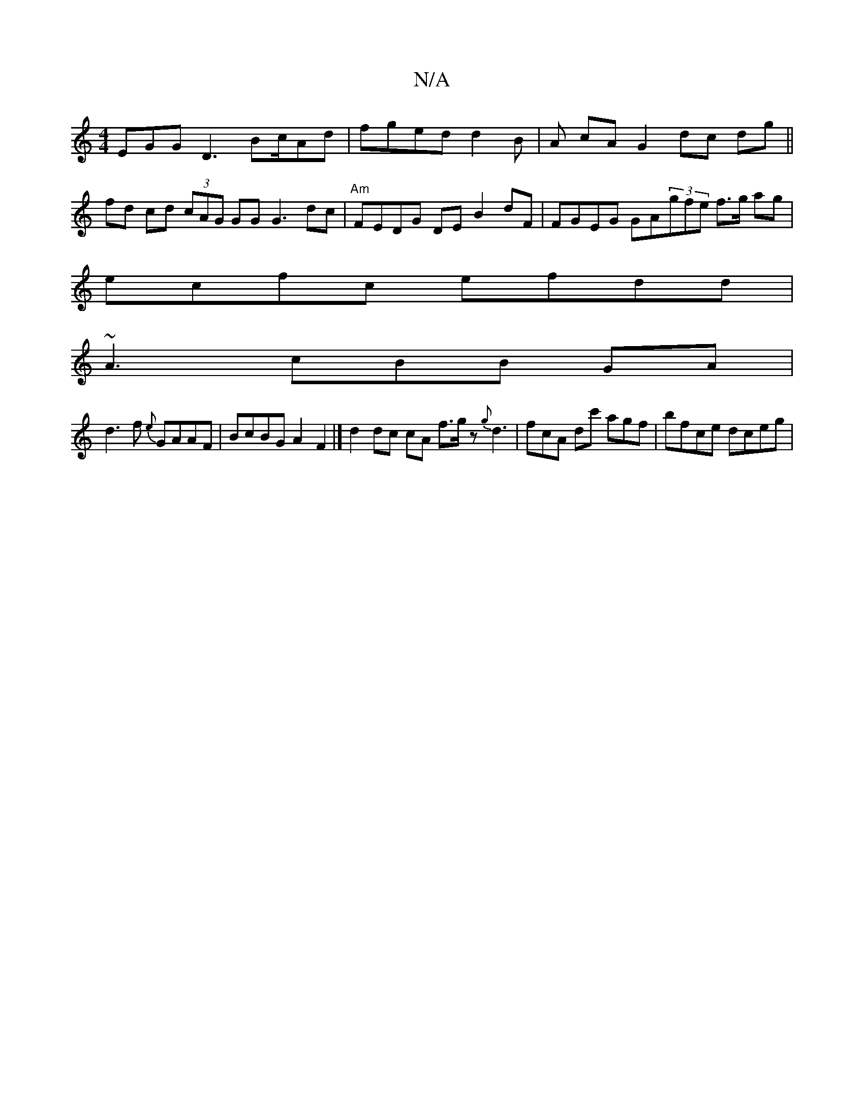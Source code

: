 X:1
T:N/A
M:4/4
R:N/A
K:Cmajor
EGG D3 Bc/Ad | fged d2 B|A cA G2 dc dg ||
fd cd (3cAG GG G3 dc |"Am"FEDG DE B2 dF|FGEG GA(3gfe f>g ag |
ecfc efdd|
~A3 cBB GA |
d3 f {e}GAAF | BcBG A2 F2 |] d2 dc cA f>gz {g}d3|fcA dc' agf|bfce dceg |